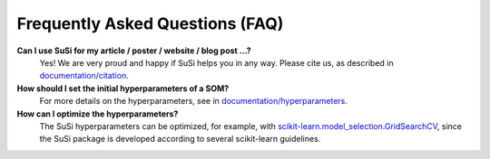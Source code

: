 Frequently Asked Questions (FAQ)
================================

.. role:: bash(code)
   :language: bash

.. role:: python(code)
   :language: python3

**Can I use SuSi for my article / poster / website / blog post ...?**
    Yes! We are very proud and happy if SuSi helps you in any way. Please
    cite us, as described in `documentation/citation <https://susi.readthedocs.io/en/latest/citation.html>`_.

**How should I set the initial hyperparameters of a SOM?**
    For more details on the hyperparameters, see in
    `documentation/hyperparameters <https://susi.readthedocs.io/en/latest/hyperparameters.html>`_.

**How can I optimize the hyperparameters?**
    The SuSi hyperparameters can be optimized, for example, with
    `scikit-learn.model_selection.GridSearchCV <https://scikit-learn.org/stable/modules/generated/sklearn.model_selection.GridSearchCV.html>`_,
    since the SuSi package is developed according to several scikit-learn
    guidelines.
